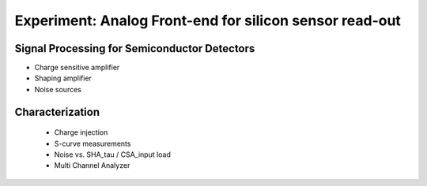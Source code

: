 ===========
Experiment: Analog Front-end for silicon sensor read-out
===========
Signal Processing for Semiconductor Detectors
---------------------------------------------
- Charge sensitive amplifier
- Shaping amplifier
- Noise sources
Characterization
----------------
 - Charge injection 
 - S-curve measurements
 - Noise vs. SHA_tau / CSA_input load
 - Multi Channel Analyzer
 
